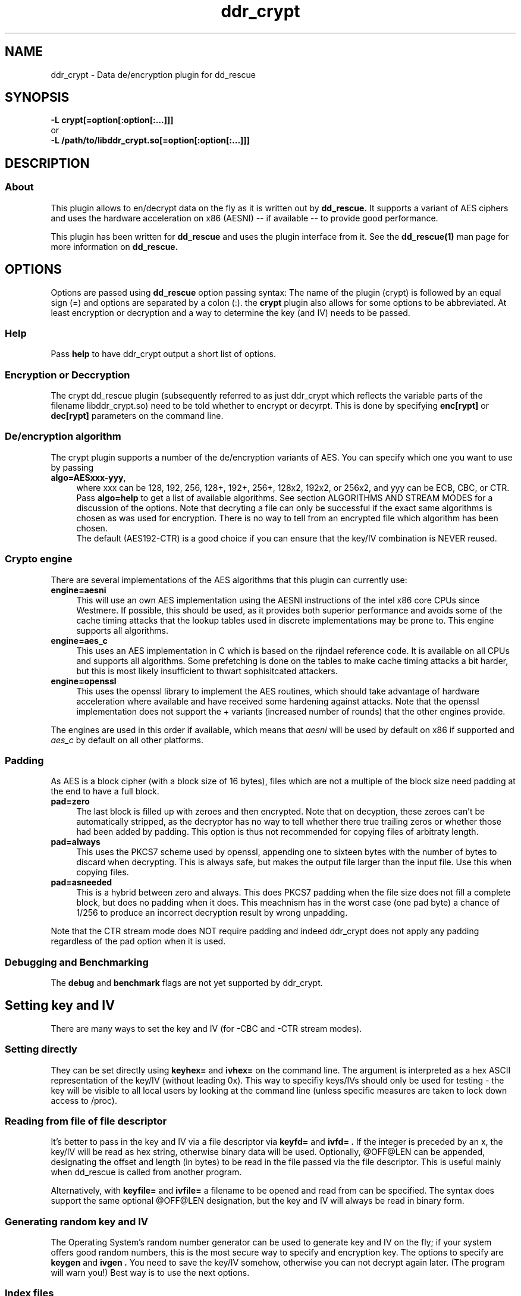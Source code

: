 .TH ddr_crypt 1 "2015-01-03" "Kurt Garloff" "En/Decryption plugin for dd_rescue"
.
.SH NAME
ddr_crypt \- Data de/encryption plugin for dd_rescue
.
.SH SYNOPSIS
.na
.nh
.B -L crypt[=option[:option[:...]]]
.br
or
.br
.B -L /path/to/libddr_crypt.so[=option[:option[:...]]]
.
.SH DESCRIPTION
.SS About
This plugin allows to en/decrypt data on the fly as it is written out
by
.B dd_rescue.
It supports a variant of AES ciphers and uses the hardware acceleration
on x86 (AESNI) -- if available -- to provide good performance.
.PP
This plugin has been written for
.B dd_rescue
and uses the plugin interface from it. See the
.BR dd_rescue(1)
man page for more information on
.B dd_rescue.
.
.SH OPTIONS
Options are passed using
.B dd_rescue
option passing syntax: The name of the plugin (crypt) is
followed by an equal sign (=) and options are separated by a colon (:).
the
.B crypt
plugin also allows for some options to be abbreviated. At least encryption
or decryption and a way to determine the key (and IV) needs
to be passed.
.
.SS Help
Pass
.B help
to have ddr_crypt output a short list of options.
.
.SS Encryption or Deccryption
The crypt dd_rescue plugin (subsequently referred to as just ddr_crypt which
reflects the variable parts of the filename libddr_crypt.so) need to be told
whether to encrypt or decyrpt. This is done by specifying
.B enc[rypt]
or 
.B dec[rypt]
parameters on the
command line.
.
.SS De/encryption algorithm
The crypt plugin supports a number of the de/encryption variants of AES.
You can specify which one you want to use by passing 
.TP 4
.BR algo=AESxxx-yyy ,
where xxx can be 128, 192, 256, 128+, 192+, 256+, 128x2, 192x2, or 256x2,
and yyy can be ECB, CBC, or CTR. 
Pass 
.BR algo=help 
to get a list of available algorithms.
See section ALGORITHMS AND STREAM MODES for a discussion of the options. 
Note that decryting
a file can only be successful if the exact same algorithms is chosen as was
used for encryption. There is no way to tell from an encrypted file which
algorithm has been chosen.
.br
The default (AES192-CTR) is a good choice if you can ensure that the
key/IV combination is NEVER reused.
.
.SS Crypto engine
There are several implementations of the AES algorithms that this plugin
can currently use:
.TP 4
.BR engine=aesni
This will use an own AES implementation using the AESNI instructions of
the intel x86 core CPUs since Westmere. If possible, this should be used,
as it provides both superior performance and avoids some of the cache
timing attacks that the lookup tables used in discrete implementations
may be prone to. This engine supports all algorithms.
.TP 4
.BR engine=aes_c
This uses an AES implementation in C which is based on the rijndael
reference code. It is available on all CPUs and supports all algorithms.
Some prefetching is done on the tables to make cache timing attacks
a bit harder, but this is most likely insufficient to thwart sophisitcated
attackers.
.TP 4
.BR engine=openssl
This uses the openssl library to implement the AES routines, which should
take advantage of hardware acceleration where available and have received
some hardening against attacks. Note that the openssl implementation
does not support the + variants (increased number of rounds) that the
other engines provide.
.PP
The engines are used in this order if available, which means that 
.I aesni
will be used by default on x86 if supported and 
.I aes_c
by default on all other platforms.
.
.SS Padding
As AES is a block cipher (with a block size of 16 bytes), files
which are not a multiple of the block size need padding at the
end to have a full block.
.TP 4
.BR pad=zero
The last block is filled up with zeroes and then encrypted.
Note that on decyption, these zeroes can't be automatically
stripped, as the decryptor has no way to tell whether there
true trailing zeros or whether those had been added by padding.
This option is thus not recommended for copying files of
arbitraty length.
.TP 4
.BR pad=always
This uses the PKCS7 scheme used by openssl, appending one to
sixteen bytes with the number of bytes to discard when
decrypting. This is always safe, but makes the output file
larger than the input file. Use this when copying files.
.TP 4
.BR pad=asneeded
This is a hybrid between zero and always. This does PKCS7
padding when the file size does not fill a complete block,
but does no padding when it does. This meachnism has in the
worst case (one pad byte) a chance of 1/256 to produce an
incorrect decryption result by wrong unpadding.
.PP
Note that the CTR stream mode does NOT require padding and indeed
ddr_crypt does not apply any padding regardless of the pad option
when it is used.

.SS Debugging and Benchmarking
The
.B debug
and
.B benchmark
flags are not yet supported by ddr_crypt.
.

.SH Setting key and IV
There are many ways to set the key and IV (for -CBC and -CTR 
stream modes).
.SS Setting directly
They can be set directly using 
.B keyhex= 
and 
.B ivhex=
on the command line. The argument is interpreted as a hex
ASCII representation of the key/IV (without leading 0x).
This way to specifiy keys/IVs should only be used for
testing - the key will be visible to all local users by looking
at the command line (unless specific measures are taken to
lock down access to /proc).
.
.SS Reading from file of file descriptor
It's better to pass in the key and IV via a file descriptor via
.B keyfd=
and 
.B ivfd= .
If the integer is preceded by an x, the key/IV will be read as
hex string, otherwise binary data will be used. Optionally, @OFF@LEN
can be appended, designating the offset and length (in bytes) to be 
read in the file passed via the file descriptor.
.Br
This is useful mainly when dd_rescue is called from another program.
.P
Alternatively, with
.B keyfile=
and 
.B ivfile=
a filename to be opened and read from can be specified.
The syntax does support the same optional @OFF@LEN designation,
but the key and IV will always be read in binary form.
.
.SS Generating random key and IV 
The Operating System's random number generator can be used to
generate key and IV on the fly; if your system offers good random
numbers, this is the most secure way to specify and encryption
key. The options to specify are
.B keygen
and 
.B ivgen .
You need to save the key/IV somehow, otherwise you can not
decrypt again later. (The program will warn you!) Best way is to
use the next options.
.
.SS Index files


.SH ALGORITHMS AND STREAM MODES

.SH Supported dd_rescue features
appending with -x: (currently only 
works when file size is a multiple of 16 with ECB and CTR).
.br
holes: not yet (only possible with CTR and ECB)
.br
seeking: not yet (only possible with CTR and ECB)
.br
.
.SH openssl compatibility
.
.SH BUGS/LIMITATIONS
.SS Maturity
The plugin is new as of dd_rescue 1.47. Do not yet rely on data
saved with ddr_crypt as the only backup for valuable data. Also
expect some changes to ddr_crypt in the not too distant future. 
.br
.
.SS Security
While care has been applied to check the result of memory allocations ...,
the code has not been audited and only limited fuzzing
has been applied to ensure it's not vulnerable to malicious data -- 
be careful when you process data from untrusted sources.
.br
Key handling is a tricky business -- the author may have screwed up
resulting in some ways to use this program to encrypt data may not
result in the level of secrecy that is desired.
.
.SS Testing
The crypt plugin does not yet have the same test coverage as the other
plugins, which means it has not been tested as intensively as the others.
.
.SS Future work
Except for more testing and auditing a few more features are envisioned
for this plugin:
.br
Support for other (non-AES) algorithms such as twofish
.br
Stronger function to derive keys/IVs from passwords than pbkdf2.
.br
Support for random seeking (holes, reverse copy) for xxx-CTR.
.br
Support for AES acceleration for ARMv8.
.br
Support for other streaming modes (XTR, GCM, ...)
.br
Store IV in xattr
.
.SH EXAMPLES
.TP
.BI dd_rescue\ \-ptAL\ crypt=algo=AES256-CTR:enc:keygen:ivgen:keysfile:ivsfile\ infile\ outfile
encrypts data from
.IR infile
with AES256 in CTR mode using a generated (random) key and IV and writes the result to
.IR outflle
.
It adds a line to KEYS.AES256-CTR and to IVS.AES256-CTR where the used key
and IV are written to respectively. (Please ensure that this file is not accessible
by any unauthorized person!)

won't have encoded holes; errors in the infile will result in zeros.
.TP
.BI dd_rescue\ \-aL\ ...
.
.SH SEE ALSO
.BR dd_rescue (1)
.
.SH AUTHOR
Kurt Garloff <kurt@garloff.de>
.
.SH CREDITS
The x86 AESNI optmized AES implementation has been heavily inspired by
an intel whitepaper from 2009:
https://software.intel.com/sites/default/files/article/165683/aes-wp-2012-09-22-v01.pdf
.br
. 
.SH COPYRIGHT
This plugin is under the same license as dd_rescue: The GNU General 
Public License (GPL) v2 or v3 - at your option.
.
.SH HISTORY
ddr_crypt plugin was first introduced with dd_rescue 1.47 (Jan 2015).
.PP
Some additional information can be found on
.br
http://garloff.de/kurt/linux/ddrescue/
